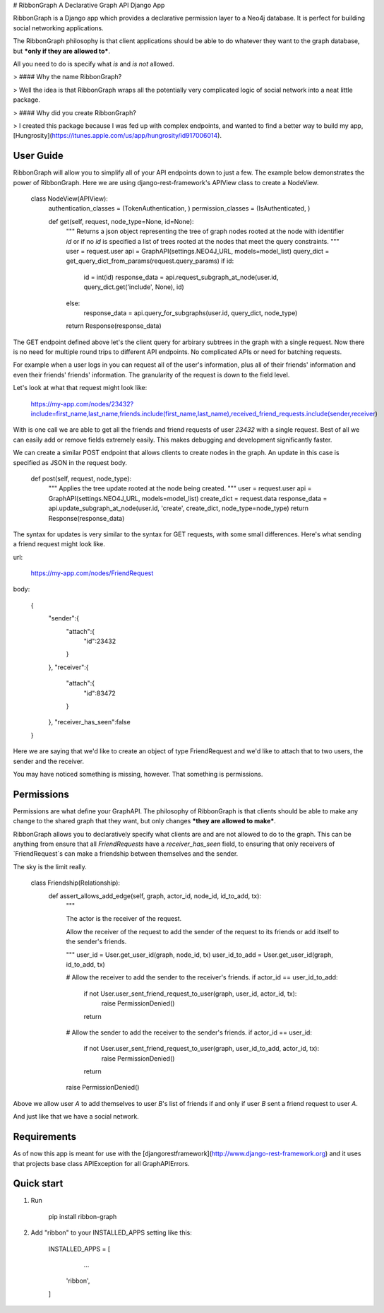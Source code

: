 # RibbonGraph
A Declarative Graph API Django App

RibbonGraph is a Django app which provides a declarative permission layer to a
Neo4j database. It is perfect for building social networking applications.

The RibbonGraph philosophy is that client applications should be able to do whatever
they want to the graph database, but ***only if they are allowed to***.

All you need to do is specify what *is* and *is not* allowed.

> #### Why the name RibbonGraph? 

> Well the idea is that RibbonGraph wraps all the potentially very complicated logic of social network into a neat little package.

> #### Why did you create RibbonGraph?

> I created this package because I was fed up with complex endpoints, and wanted to find a better way to build my app, [Hungrosity](https://itunes.apple.com/us/app/hungrosity/id917006014).

User Guide
----------
RibbonGraph will allow you to simplify all of your API endpoints down to just a few. The example below demonstrates the power of RibbonGraph. Here we are using django-rest-framework's APIView class to create a NodeView.

    class NodeView(APIView):
        authentication_classes = (TokenAuthentication, )
        permission_classes = (IsAuthenticated, )

        def get(self, request, node_type=None, id=None):
            """
            Returns a json object representing the tree of graph nodes rooted at the node
            with identifier `id` or if no `id` is specified a list of trees rooted at the
            nodes that meet the query constraints.
            """
            user = request.user
            api = GraphAPI(settings.NEO4J_URL, models=model_list)
            query_dict = get_query_dict_from_params(request.query_params)
            if id:
                id = int(id)
                response_data = api.request_subgraph_at_node(user.id, query_dict.get('include', None), id)
            else:
                response_data = api.query_for_subgraphs(user.id, query_dict, node_type)
            return Response(response_data)

The GET endpoint defined above let's the client query for arbirary subtrees in the graph with a single request.
Now there is no need for multiple round trips to different API endpoints. No complicated APIs or need for batching requests.

For example when a user logs in you can request all of the user's information, plus all of their friends' information and even their friends' friends' information. The granularity of the request is down to the field level.

Let's look at what that request might look like:

    https://my-app.com/nodes/23432?include=first_name,last_name,friends.include(first_name,last_name),received_friend_requests.include(sender,receiver)

With is one call we are able to get all the friends and friend requests of user `23432` with a single request. Best of all we can easily add or remove fields extremely easily. This makes debugging and development significantly faster.

We can create a similar POST endpoint that allows clients to create nodes in the graph. An update in this case is specified as JSON in the request body.

    def post(self, request, node_type):
        """
        Applies the tree update rooted at the node being created.
        """
        user = request.user
        api = GraphAPI(settings.NEO4J_URL, models=model_list)
        create_dict = request.data
        response_data = api.update_subgraph_at_node(user.id, 'create', create_dict, node_type=node_type)
        return Response(response_data)

The syntax for updates is very similar to the syntax for GET requests, with some small differences. Here's what sending a friend request might look like.

url:

    https://my-app.com/nodes/FriendRequest

body:

    {
        "sender":{
            "attach":{
                "id":23432
            }
        },
        "receiver":{
            "attach":{
                "id":83472
            }
        },
        "receiver_has_seen":false
    }

Here we are saying that we'd like to create an object of type FriendRequest and we'd like to attach that to two users, the sender and the receiver.

You may have noticed something is missing, however. That something is permissions.

Permissions
-----------

Permissions are what define your GraphAPI. The philosophy of RibbonGraph is that clients should be able to make any change to the shared graph that they want, but only changes ***they are allowed to make***.

RibbonGraph allows you to declaratively specify what clients are and are not allowed to do to the graph. This can be anything from ensure that all `FriendRequests` have a `receiver_has_seen` field, to ensuring that only receivers of `FriendRequest`s can make a friendship between themselves and the sender.

The sky is the limit really.

    class Friendship(Relationship):
        def assert_allows_add_edge(self, graph, actor_id, node_id, id_to_add, tx):
            """

            The actor is the receiver of the request.

            Allow the receiver of the request to add the sender of the request to
            its friends or add itself to the sender's friends.

            """
            user_id = User.get_user_id(graph, node_id, tx)
            user_id_to_add = User.get_user_id(graph, id_to_add, tx)

            # Allow the receiver to add the sender to the receiver's friends.
            if actor_id == user_id_to_add:
                if not User.user_sent_friend_request_to_user(graph, user_id, actor_id, tx):
                    raise PermissionDenied()
                return

            # Allow the sender to add the receiver to the sender's friends.
            if actor_id == user_id:
                if not User.user_sent_friend_request_to_user(graph, user_id_to_add, actor_id, tx):
                    raise PermissionDenied()
                return

            raise PermissionDenied()

Above we allow user `A` to add themselves to user `B`'s list of friends if and only if user `B` sent a friend request to user `A`. 

And just like that we have a social network.


Requirements
------------
As of now this app is meant for use with the [djangorestframework](http://www.django-rest-framework.org) and it uses that projects base class APIException for all GraphAPIErrors.

Quick start
-----------

1. Run

        pip install ribbon-graph
2. Add "ribbon" to your INSTALLED_APPS setting like this:

        INSTALLED_APPS = [
            ...
           'ribbon',
        ]


